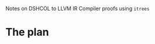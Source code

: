 Notes on DSHCOL to LLVM IR Compiler proofs using =itrees=

* The plan
  [[./2020-01-10 15.32.52.jpg]]
  
